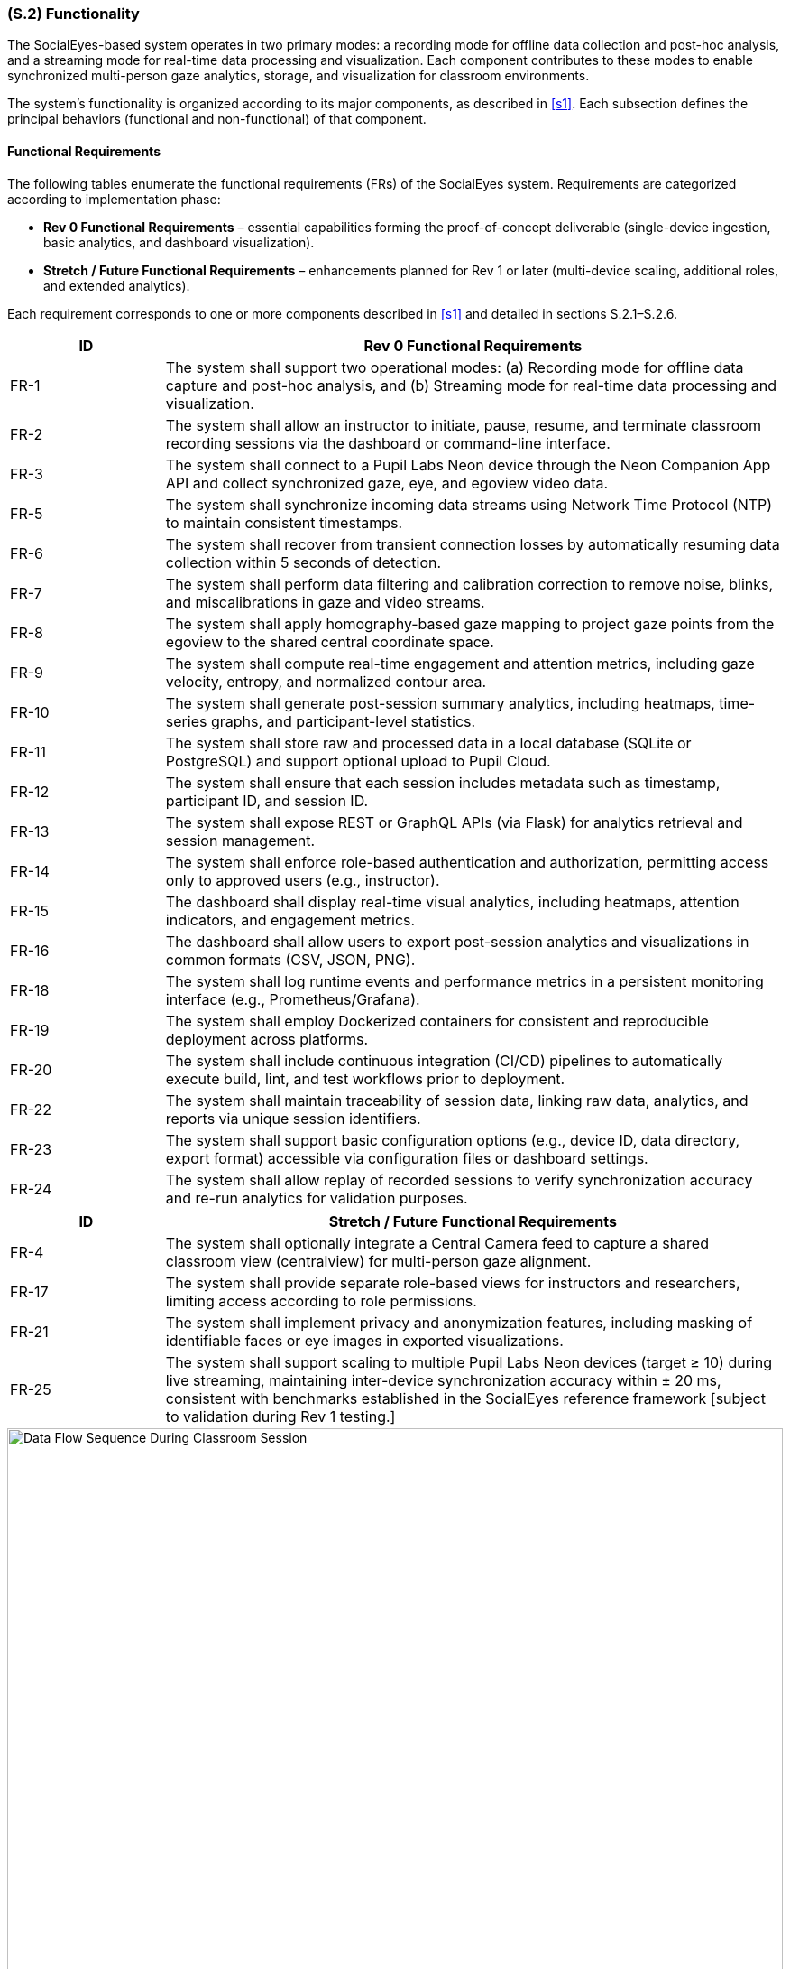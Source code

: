 [#s2,reftext=S.2]
=== (S.2) Functionality

ifdef::env-draft[]
TIP: _**This is the bulk of the System book, describing elements of functionality (behaviors)**. This chapter corresponds to the traditional view of requirements as defining "**what the system does**”. It is organized as one section, S.2.n, for each of the components identified in <<s1>>, describing the corresponding behaviors (functional and non-functional properties)._  <<BM22>>
endif::[]

The SocialEyes-based system operates in two primary modes: a recording mode for offline data collection and post-hoc analysis, and a streaming mode for real-time data processing and visualization. Each component contributes to these modes to enable synchronized multi-person gaze analytics, storage, and visualization for classroom environments.

The system’s functionality is organized according to its major components, as described in <<s1>>. Each subsection defines the principal behaviors (functional and non-functional) of that component.

==== Functional Requirements

The following tables enumerate the functional requirements (FRs) of the SocialEyes system.  
Requirements are categorized according to implementation phase:

* **Rev 0 Functional Requirements** – essential capabilities forming the proof-of-concept deliverable (single-device ingestion, basic analytics, and dashboard visualization).  
* **Stretch / Future Functional Requirements** – enhancements planned for Rev 1 or later (multi-device scaling, additional roles, and extended analytics).

Each requirement corresponds to one or more components described in <<s1>> and detailed in sections S.2.1–S.2.6.

[cols="1,4",options="header"]
|===
| ID | Rev 0 Functional Requirements

| FR-1 | The system shall support two operational modes: (a) Recording mode for offline data capture and post-hoc analysis, and (b) Streaming mode for real-time data processing and visualization.
| FR-2 | The system shall allow an instructor to initiate, pause, resume, and terminate classroom recording sessions via the dashboard or command-line interface.
| FR-3 | The system shall connect to a Pupil Labs Neon device through the Neon Companion App API and collect synchronized gaze, eye, and egoview video data.
| FR-5 | The system shall synchronize incoming data streams using Network Time Protocol (NTP) to maintain consistent timestamps.
| FR-6 | The system shall recover from transient connection losses by automatically resuming data collection within 5 seconds of detection.
| FR-7 | The system shall perform data filtering and calibration correction to remove noise, blinks, and miscalibrations in gaze and video streams.
| FR-8 | The system shall apply homography-based gaze mapping to project gaze points from the egoview to the shared central coordinate space.
| FR-9 | The system shall compute real-time engagement and attention metrics, including gaze velocity, entropy, and normalized contour area.
| FR-10 | The system shall generate post-session summary analytics, including heatmaps, time-series graphs, and participant-level statistics.
| FR-11 | The system shall store raw and processed data in a local database (SQLite or PostgreSQL) and support optional upload to Pupil Cloud.
| FR-12 | The system shall ensure that each session includes metadata such as timestamp, participant ID, and session ID.
| FR-13 | The system shall expose REST or GraphQL APIs (via Flask) for analytics retrieval and session management.
| FR-14 | The system shall enforce role-based authentication and authorization, permitting access only to approved users (e.g., instructor).
| FR-15 | The dashboard shall display real-time visual analytics, including heatmaps, attention indicators, and engagement metrics.
| FR-16 | The dashboard shall allow users to export post-session analytics and visualizations in common formats (CSV, JSON, PNG).
| FR-18 | The system shall log runtime events and performance metrics in a persistent monitoring interface (e.g., Prometheus/Grafana).
| FR-19 | The system shall employ Dockerized containers for consistent and reproducible deployment across platforms.
| FR-20 | The system shall include continuous integration (CI/CD) pipelines to automatically execute build, lint, and test workflows prior to deployment.
| FR-22 | The system shall maintain traceability of session data, linking raw data, analytics, and reports via unique session identifiers.
| FR-23 | The system shall support basic configuration options (e.g., device ID, data directory, export format) accessible via configuration files or dashboard settings.
| FR-24 | The system shall allow replay of recorded sessions to verify synchronization accuracy and re-run analytics for validation purposes.
|===

[cols="1,4",options="header"]
|===
| ID | Stretch / Future Functional Requirements

| FR-4 | The system shall optionally integrate a Central Camera feed to capture a shared classroom view (centralview) for multi-person gaze alignment.
| FR-17 | The system shall provide separate role-based views for instructors and researchers, limiting access according to role permissions.
| FR-21 | The system shall implement privacy and anonymization features, including masking of identifiable faces or eye images in exported visualizations.
| FR-25 | The system shall support scaling to multiple Pupil Labs Neon devices (target ≥ 10) during live streaming, maintaining inter-device synchronization accuracy within ± 20 ms, consistent with benchmarks established in the SocialEyes reference framework [subject to validation during Rev 1 testing.]
|===

.Data Flow Sequence During Classroom Session
image::socialeyes-sequence.svg[width=100%, alt="Data Flow Sequence During Classroom Session"]
This sequence diagram illustrates the flow of data during both recording (offline) and streaming (real-time) modes, showing how gaze, video, and analytics information move between the system’s major components.


[#s2.1]
==== (S.2.1) Data Ingestion Module
- Collects gaze coordinates, eye images, and egoview video streams from Pupil Labs Neon devices via the Neon Companion App API.
- Operates in both recording (offline storage) and streaming (real-time transmission) modes.
- Uses Network Time Protocol (NTP) to synchronize timestamps across multiple devices for accurate multi-stream alignment.
- Supports ingestion of a central camera feed (centralview) to provide a shared classroom scene for homography-based mapping.
- Employs Kafka producers for low-latency data streaming and fault-tolerant buffering in real-time mode.
- Detects and recovers from connection issues such as device dropouts or packet loss.
// - [TBD with supervisors: Confirm need for integration with Central Camera feed and multi-device scaling for initial proof-of-concept.]

[#s2.2]
==== (S.2.2) Data Processing & Analytics
- Performs data filtering (noise reduction, blink removal) and calibration corrections on incoming gaze and video streams.
- Executes homography-based gaze projection, mapping each viewer’s egoview gaze data onto the shared central camera view.
- Computes both real-time and post-session metrics, including gaze velocity, entropy, heatmap similarity, and normalized contour area to quantify attention and engagement.
- Generates heatmaps, visual overlays, and summary statistics for collective gaze behavior analysis.
- Balances computational efficiency and accuracy through lightweight algorithms suitable for classroom-scale use.
// - [TBD with supervisors: Define privacy/anonymization requirements (e.g., masking faces or anonymizing device identifiers).]

[#s2.3]
==== (S.2.3) Backend Services
- Hosts REST/GraphQL APIs (via Flask) for dashboard communication, session management, and data retrieval.
- Manages session lifecycle operations such as start, stop, and resume.
- Integrates with Kafka consumers to process real-time streams and forward processed results to the dashboard and analytics modules.
- Enforces authentication and authorization for all API requests and role-based access.
- Provides a Flask-based monitoring interface for real-time verification of data integrity, device status, and stream quality.
- Supports automated build, linting, and test pipelines through GitHub Actions CI/CD for continuous delivery.
// - [TBD with supervisors: Confirm scope of external integrations (e.g., Pupil Cloud synchronization, LMS links) in Rev 0 vs later milestones.]

[#s2.4]
==== (S.2.4) Database / Storage
- Stores synchronized gaze data, egoview and centralview recordings, and derived analytics outputs.
- Supports both local databases (SQLite or PostgreSQL) for development and remote storage (Pupil Cloud) for post-processing.
- Enables real-time data access for visualization while maintaining persistence for post-session replay and analysis.
- Implements configurable retention and anonymization policies to protect participant data and comply with ethical guidelines.
// - [TBD with supervisors: Determine whether long-term archival or only short-term proof-of-concept storage is required.]

[#s2.5]
==== (S.2.5) Instructor Dashboard (Frontend)
- Provides an intuitive React + TypeScript interface for instructors and researchers to visualize gaze analytics.
- Displays real-time heatmaps, focus indicators, and group engagement metrics generated by the Analytics module.
- Presents post-session summaries and trend reports for comparative study of classroom attention patterns.
- Supports role-based access control and secure login consistent with backend authentication.
- Allows data and report export (e.g., CSV, JSON, or graphical formats) for documentation and further research.
// - [TBD with supervisors: Confirm whether LMS integration (e.g., Avenue to Learn) or external data export is required at this stage.]

[#s2.6]
==== (S.2.6) Supporting Infrastructure
- Authentication & Access Control: Implements secure login, session tokens, and role-based user management for instructors and researchers.
- Error Logging & Monitoring: Collects system health metrics, stream latency, and runtime errors using integrated Grafana/Prometheus dashboards.
- Time Synchronization Service (NTP): Ensures uniform timestamps across all devices, enabling consistent temporal alignment in analytics.
- Deployment / Runtime Environment: Utilizes Docker containers for reproducibility, isolated builds, and cross-platform deployment.
- Continuous Integration (CI/CD): Automates testing, linting, and deployment workflows using GitHub Actions to maintain code quality.
// - [Optional Simulation/Test Harness] – TBD with supervisors: develop replay utilities to simulate recorded sessions for verification and future testing.